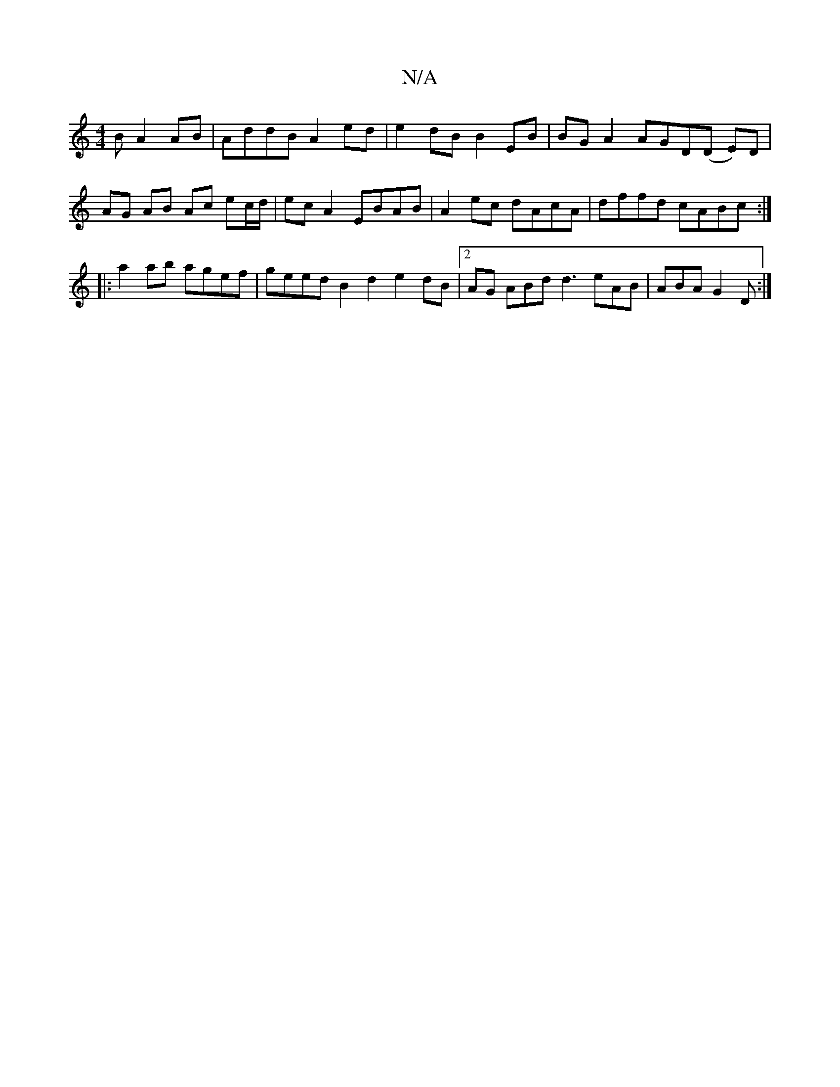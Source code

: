 X:1
T:N/A
M:4/4
R:N/A
K:Cmajor
B A2 AB|AddB A2ed |e2 dB B2EB | BGA2 AGD(D E)D | AG AB Ac ec/d/| ecA2 EBAB |A2ec dAcA|dffd cABc:|
|: a2ab agef | geed B2d2 e2dB|2AG ABd d3 eAB|ABA G2 D:|

fffe f<ed>e:|
|:f|dcBA BGEF|ABdg fdcd|
ABcA e